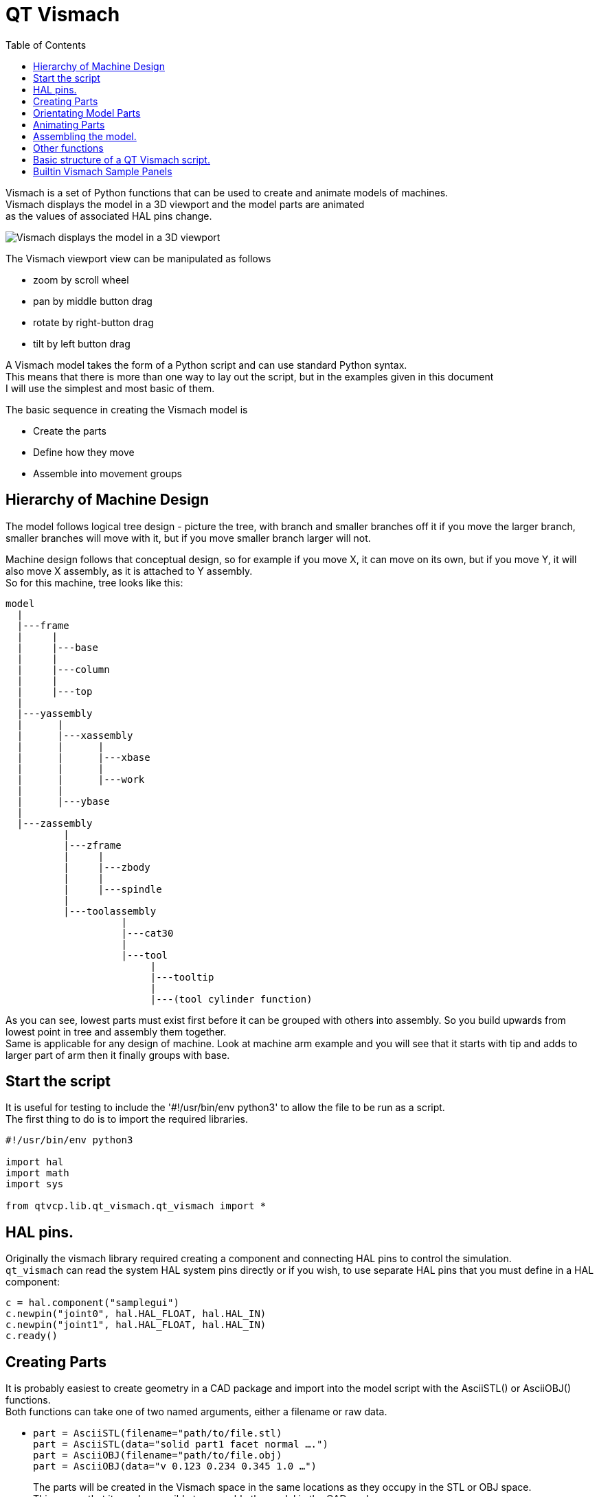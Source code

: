 :lang: en
:toc:

[[cha:qtvcp:vismach]]
= QT Vismach

Vismach is a set of Python functions that can be used to create and animate
models of machines. +
Vismach displays the model in a 3D viewport and the model
parts are animated +
as the values of associated HAL pins change.

image::images/qtvismach.png["Vismach displays the model in a 3D viewport",align="center"]

The Vismach viewport view can be manipulated as follows

* zoom  by scroll wheel
* pan by middle button drag
* rotate by right-button drag
* tilt by left button drag

A Vismach model takes the form of a Python script and can use standard
Python syntax. +
This means that there is more than one way to lay out the script, but
in the examples given in this document +
I will use the simplest and most basic of them.

The basic sequence in creating the Vismach model is

* Create the parts
* Define how they move
* Assemble into movement groups

== Hierarchy of Machine Design

The model follows logical tree design - picture the tree, with branch
and smaller branches off it if you move the larger branch, smaller
branches will move with it, but if you move smaller branch larger will
not.

Machine design follows that conceptual design, so for example if you
move X, it can move on its own, but if you move Y, it will also move X
assembly, as it is attached to Y assembly. +
So for this machine, tree looks like this:

----
model
  |
  |---frame
  |     |
  |     |---base
  |     |
  |     |---column
  |     |
  |     |---top
  |
  |---yassembly
  |      |
  |      |---xassembly
  |      |      |
  |      |      |---xbase
  |      |      |
  |      |      |---work
  |      |
  |      |---ybase
  |
  |---zassembly
          |
          |---zframe
          |     |
          |     |---zbody
          |     |
          |     |---spindle
          |
          |---toolassembly
                    |
                    |---cat30
                    |
                    |---tool
                         |
                         |---tooltip
                         |
                         |---(tool cylinder function)
----

As you can see, lowest parts must exist first before it can be grouped
with others into assembly.
So you build upwards from lowest point in tree and assembly them
together. +
Same is applicable for any design of machine.
Look at machine arm example and you will see that it starts
with tip and adds to larger part of arm then it finally groups with
base.


== Start the script

It is useful for testing to include the '#!/usr/bin/env python3' to
allow the file to be run as a script. +
The first thing to do is to import the required libraries.

----
#!/usr/bin/env python3

import hal
import math
import sys

from qtvcp.lib.qt_vismach.qt_vismach import *
----

== HAL pins.

Originally the vismach library required creating a component and
connecting HAL pins to control the simulation. +
`qt_vismach` can read the system HAL system pins directly or
if you wish, to use separate HAL pins that you must define in a HAL
component:

[source,python]
----
c = hal.component("samplegui")
c.newpin("joint0", hal.HAL_FLOAT, hal.HAL_IN)
c.newpin("joint1", hal.HAL_FLOAT, hal.HAL_IN)
c.ready()
----

== Creating Parts

It is probably easiest to create geometry in a CAD package and import
into the model script with the AsciiSTL() or AsciiOBJ() functions. +
Both functions can take one of two named arguments, either a filename or
raw data.

* `part = AsciiSTL(filename="path/to/file.stl) +
  part = AsciiSTL(data="solid part1 facet normal ....") +
  part = AsciiOBJ(filename="path/to/file.obj) +
  part = AsciiOBJ(data="v 0.123 0.234 0.345 1.0 ...")`
+
The parts will be created in the Vismach space in the same locations as
they occupy in the STL or OBJ space. +
This means that it may be possible to assemble the model in the CAD
package.

Alternatively parts can be created inside the model script from a range
of shape primitives. +
Many shapes are created at the origin and need to be moved to
the required location after creation.

* `cylinder = CylinderX(x1, r1, x2, r2) +
  cylinder = CylinderY(y1, r1, y2, r2) +
  cylinder = CylinderZ(z1, r1, z2, r2)` +
  Creates a (optionally tapered) cylinder on the given axis with the
  given radii at the given points on the axis.
* `sphere = Sphere(x, y, z, r)` +
  Creates a sphere of radius r at (x,y,z)
* `triangle = TriangleXY(x1, y1, x2, y2, x3, y3, z1, z2) +
  triangle = TriangleXZ(x1, z1, x2, z2, x3, z3, y1, y2) +
  triangle = TriangleYZ(y1, z1, y2, z2, y3, z3, x1, x2)` +
  Creates a triangular plate between planes defined by the last two
  values parallel to the specified plane, with vertices given by the
  three coordinate pairs.
* `arc = ArcX(x1, x2, r1, r2, a1, a2)` +
  Create an arc shape.
* `box = Box(x1, y1, z1, x2, y2, z2)` +
  Creates a rectangular prism with opposite corners at the specified
  positions and edges parallel to the XYZ axes.
* `box = BoxCentered(xw, yw, zw)` +
  Creates an xw by yw by zw box centred on the origin.
* `box = BoxCenteredXY(xw, yw, z)` +
  Creates a box of width xw / yw and height z.

Composite parts may be created by assembling these primitives either at
creation time or subsequently:

----
part1 = Collection([Sphere(100,100,100,50), CylinderX(100,40,150,30)])
part2 = Box(50,40,75,100,75,100)
part3 = Collection([part2, TriangleXY(10,10,20,10,15,20,100,101)])
part4 = Collection([part1, part2])
----

== Orientating Model Parts

Parts may need to be moved in the Vismach space to assemble the model.
They may also need to be moved to create the animation as the animation
rotation axis is created at the origin (but moves with the Part).

* `part1 = Translate([part1], x, y, z)` +
  Move part1 the specified distances in x, y and z.
* `part1 = Rotate([part1], theta, x, y, z)` +
  Rotate the part by angle theta about an axis between the origin and
  x, y, z.

== Animating Parts

To animate the model (controlled by the values of HAL pins) there are
two functions 'HalTranslate', 'HalRotate' and 'HalToolCylinder'. +
For parts to move inside an assembly they need to have their HAL motions
defined before being assembled with the "Collection" command. +
The rotation axis and translation vector move with the part as it is
moved by the vismach script during model assembly, or as it moves in
response to the HAL pins as the model is animated.

* `part = HalTranslate([part], None, "hal_pin_name", xs, ys, zs)` +
  The function arguments are:
** first a _collection/part_ which can be pre-created earlier in the
  script, or could be created at this point if preferred eg
  `part1 = HalTranslate([Box(....)], ...)`. +
** The _HAL component_ is the next argument. +
   In QtVCP if you are reading system pins directly then the component
   argument is set to 'None". +
** After that is the _name of the HAL pin_ that will animate the motion. +
   This needs to match an existing HAL pin that describes the joint
   position such as:
+
----
"joint.2.pos-fb"
----
+
Otherwise the component instance would be specified and the pin name of
that component would be specified.
** Then follow the _X, Y, Z scales_. +
   For a Cartesian machine created at 1:1 scale this would typically
   be 1,0,0 for a motion in the positive X direction. +
   However if the STL file happened to be in cm and the machine was in
   inches, this could be fixed at this point by using 0.3937
   (1cm /2.54in) as the scale.

* `part = HalRotate([part], None, "hal_pin_name", angle_scale, x, y, z)` +
  This command is similar in its operation to HalTranslate except that
  it is typically necessary to move the part to the origin first to
  define the axis. +
** The _axis of rotation_ is from the origin point to the point defined
   by (x,y,z). +
   When the part is moved back away from the origin to its correct
   location the axis of rotation can be considered to remain "embedded"
   in the part.
** _Rotation angles_ are in degrees, so for a rotary joint with a 0-1
   scaling you would need to use an angle scale of 360. +

== Assembling the model.

In order for parts to move together they need to be assembled with the
`Collection()` command. It is important to assemble the parts and define
their motions in the correct sequence.

For example to create a moving head milling machine with a rotating
spindle and an animated draw bar you would:

* Create the head main body.
* Create the spindle at the origin.
* Define the rotation.
* Move the head to the spindle or spindle to the head.
* Create the draw bar
* Define the motion of the draw bar
* Assemble the three parts into a head assembly
* Define the motion of the head assembly.

In this example the spindle rotation is indicated by rotation of a set
of drive dogs:

----
#Drive dogs
dogs = Box(-6,-3,94,6,3,100)
dogs = Color([1,1,1,1],[dogs])
dogs = HalRotate([dogs],c,"spindle",360,0,0,1)
dogs = Translate([dogs],-1,49,0)

#Drawbar
draw = CylinderZ(120,3,125,3)
draw = Color([1,0,.5,1],[draw])
draw = Translate([draw],-1,49,0)
draw = HalTranslate([draw],c,"drawbar",0,0,1)

# head/spindle
head = AsciiSTL(filename="./head.stl")
head = Color([0.3,0.3,0.3,1],[head])
head = Translate([head],0,0,4)
head = Collection([head, tool, dogs, draw])
head = HalTranslate([head],c,"Z",0,0,0.1)

# base
base = AsciiSTL(filename="./base.stl")
base = Color([0.5,0.5,0.5,1],[base]) 
# mount head on it
base = Collection([head, base])
----

Finally a single collection of all the machine parts, floor and work (if
any) needs to be created.

For a _serial machine_ each new part will be added to the collection of
the previous part.

For a _parallel machine_ there may be several "base" parts.

Thus, for example, in `scaragui.py` link3 is added to link2, link2
to link1 and link1 to link0, so the final model is created by:

----
model = Collection([link0, floor, table])
----

Whereas a VMC model with separate parts moving on the base might have

----
model = Collection([base, saddle, head, carousel])
----

== Other functions

* `part = Color([colorspec], [part])` +
  Sets the display color of the part. +
  Note that unlike the other functions the part definition comes second
  in this case. +
  The colorspec consists of the three RGB values and an opacity. +
  For example [1,0,0,0.5] for a 50% opacity red.

* `myhud = Hud() +
  myhud.show("Mill_XYZ")` +
  Creates a heads-up display in the Vismach GUI to display such items as
  axis positions, titles, or messages.

* `part = Capture()` +
  This sets the current position in the model.

* `main(model, tooltip, work, size=10, hud=myhud, rotation_vectors=None,
  lat=0, lon=0)` +
  This is the command that makes it all happen, creates the display etc.
  if invoked directly from python3. +
  Usually this file is imported by QtVCP and the window() object is
  instantiated and embedded into another screen. +
** _model_ should be a collection that contains all the machine parts. +
** _tooltip_ and _work_ need to be created by Capture() to visualize
   their motion in the backplot. +
   See `mill_xyz.py` for an example of how to connect the tool tip to a
   tool and the tool to the model.
** Either _rotation_vectors_ or _latitude/longitude_ can be used to set
   the original viewpoint and it is advisable to do as the default
   initial viewpoint is rather unhelpfully from immediately overhead.
** _size_ sets the extent of the volume visualized in the initial view.
   hud refers to a head-up display of axis positions.

== Basic structure of a QT Vismach script.

[source,python]
----
# imports
import hal
from qtvcp.lib.qt_vismach.qt_vismach import *

# create HAL pins here if needed
#c = hal.component("samplegui")
#c.newpin("joint0", hal.HAL_FLOAT, hal.HAL_IN)

# create the floor, tool and work
floor = Box(-50, -50, -3, 50, 50, 0)
work = Capture()
tooltip = Capture()

# Build and assemble the model
part1 = Collection([Box(-6,-3,94,6,3,100)])
part1 = Color([1,1,1,1],[part1])
part1 = HalRotate([part1],None,"joint.0.pos-fb",360,0,0,1)
part1 = Translate([dogs],-1,49,0)

# create a top-level model
model = Collection([base, saddle, head, carousel])

# we want to either embed into qtvcp or display directly with PyQt5
# so build a window to display the model

class Window(QWidget):

    def __init__(self):
        super(Window, self).__init__()
        self.glWidget = GLWidget()
        v = self.glWidget
        v.set_latitudelimits(-180, 180)

        world = Capture()

        # uncomment if there is a HUD
        # HUD needs to know where to draw
        #v.hud = myhud
        #v.hud.app = v

        v.model = Collection([model, world])
        size = 600
        v.distance = size * 3
        v.near = size * 0.01
        v.far = size * 10.0
        v.tool2view = tooltip
        v.world2view = world
        v.work2view = work

        mainLayout = QHBoxLayout()
        mainLayout.addWidget(self.glWidget)
        self.setLayout(mainLayout)

# if you call this file directly from python3, it will display a PyQt5 window
# good for confirming the parts of the assembly.

if __name__ == '__main__':
    main(model, tooltip, work, size=600, hud=None, lat=-75, lon=215)
----

== Builtin Vismach Sample Panels 
<<cha:qtvcp:vismach-panels,QtVCP builtin Vismach Panels>>

// vim: set syntax=asciidoc:
